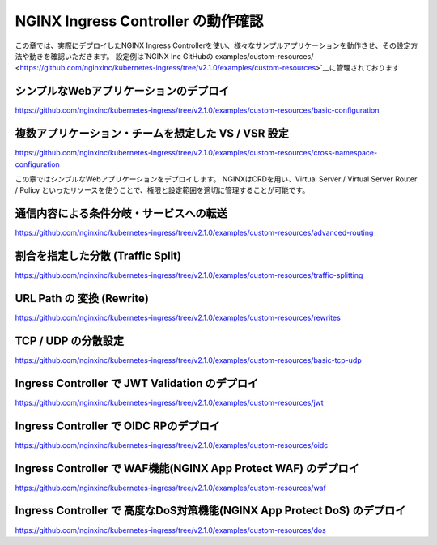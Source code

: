 NGINX Ingress Controller の動作確認
####

この章では、実際にデプロイしたNGINX Ingress Controllerを使い、様々なサンプルアプリケーションを動作させ、その設定方法や動きを確認いただきます。
設定例は`NGINX Inc GitHubの examples/custom-resources/ <https://github.com/nginxinc/kubernetes-ingress/tree/v2.1.0/examples/custom-resources>`__に管理されております

シンプルなWebアプリケーションのデプロイ
====

https://github.com/nginxinc/kubernetes-ingress/tree/v2.1.0/examples/custom-resources/basic-configuration


複数アプリケーション・チームを想定した VS / VSR 設定
====

https://github.com/nginxinc/kubernetes-ingress/tree/v2.1.0/examples/custom-resources/cross-namespace-configuration

この章ではシンプルなWebアプリケーションをデプロイします。
NGINXはCRDを用い、Virtual Server / Virtual Server Router / Policy といったリソースを使うことで、権限と設定範囲を適切に管理することが可能です。

通信内容による条件分岐・サービスへの転送
====

https://github.com/nginxinc/kubernetes-ingress/tree/v2.1.0/examples/custom-resources/advanced-routing


割合を指定した分散 (Traffic Split)
====

https://github.com/nginxinc/kubernetes-ingress/tree/v2.1.0/examples/custom-resources/traffic-splitting


URL Path の 変換 (Rewrite)
====

https://github.com/nginxinc/kubernetes-ingress/tree/v2.1.0/examples/custom-resources/rewrites

TCP / UDP の分散設定
====

https://github.com/nginxinc/kubernetes-ingress/tree/v2.1.0/examples/custom-resources/basic-tcp-udp

Ingress Controller で JWT Validation のデプロイ
====

https://github.com/nginxinc/kubernetes-ingress/tree/v2.1.0/examples/custom-resources/jwt


Ingress Controller で OIDC RPのデプロイ
====

https://github.com/nginxinc/kubernetes-ingress/tree/v2.1.0/examples/custom-resources/oidc


Ingress Controller で WAF機能(NGINX App Protect WAF) のデプロイ
====

https://github.com/nginxinc/kubernetes-ingress/tree/v2.1.0/examples/custom-resources/waf


Ingress Controller で 高度なDoS対策機能(NGINX App Protect DoS) のデプロイ
====

https://github.com/nginxinc/kubernetes-ingress/tree/v2.1.0/examples/custom-resources/dos